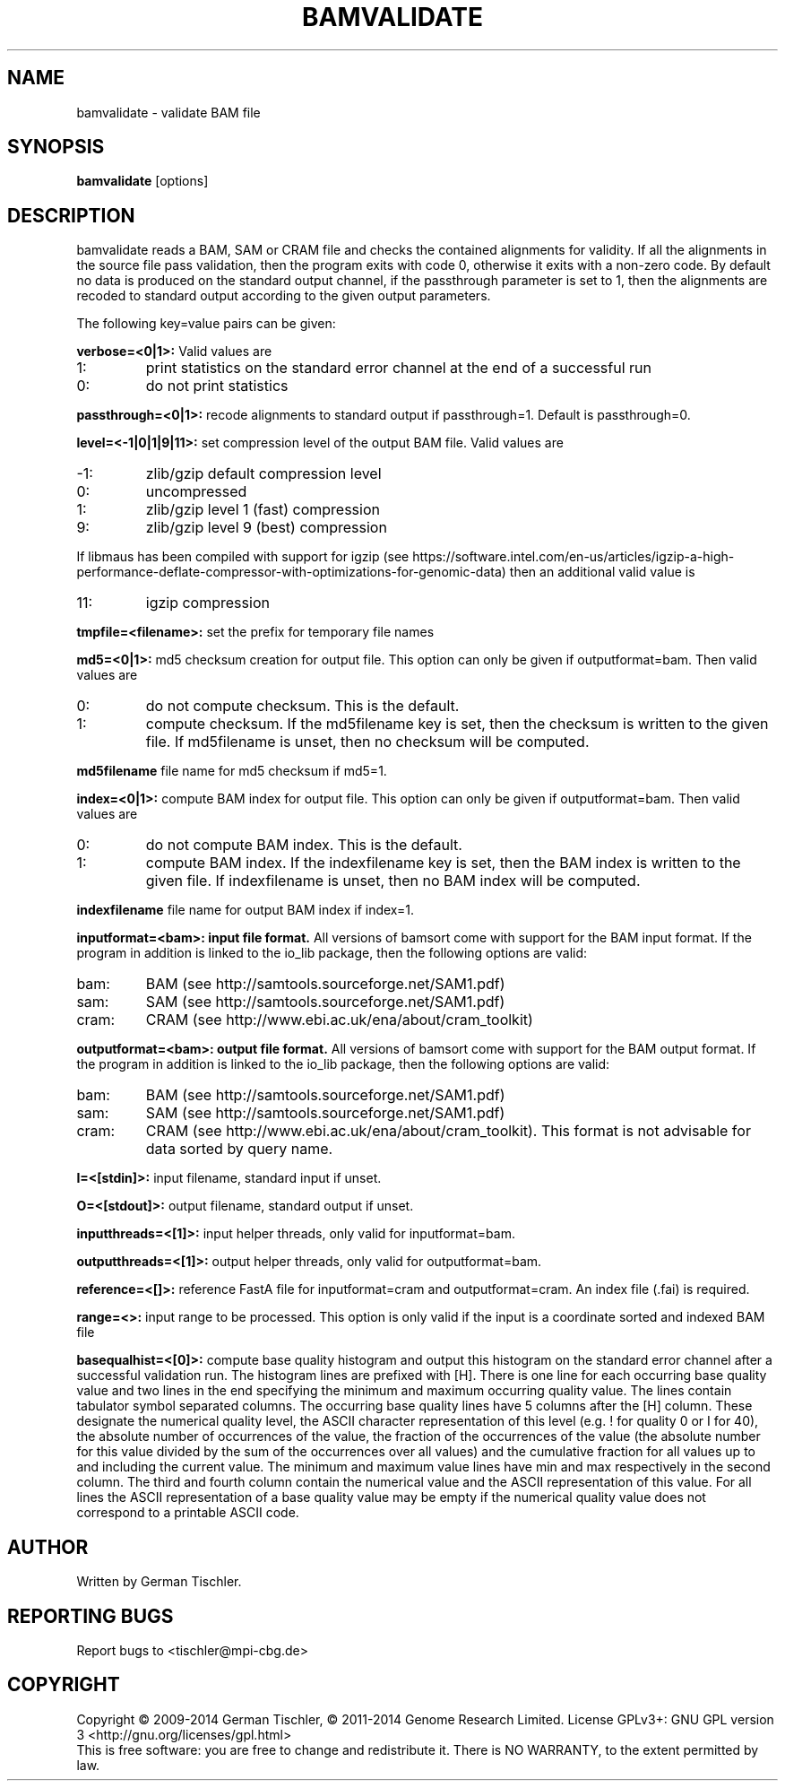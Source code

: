 .TH BAMVALIDATE 1 "October 2014" BIOBAMBAM
.SH NAME
bamvalidate - validate BAM file
.SH SYNOPSIS
.PP
.B bamvalidate
[options]
.SH DESCRIPTION
bamvalidate reads a BAM, SAM or CRAM file and checks the contained
alignments for validity. If all the alignments in the source file pass
validation, then the program exits with code 0, otherwise it exits with a
non-zero code. By default no data is produced on the standard output
channel, if the passthrough parameter is set to 1, then the alignments are
recoded to standard output according to the given output parameters.
.PP
The following key=value pairs can be given:
.PP
.B verbose=<0|1>:
Valid values are
.IP 1:
print statistics on the standard error channel at the end of a successful run
.IP 0:
do not print statistics
.PP
.B passthrough=<0|1>:
recode alignments to standard output if passthrough=1. Default is
passthrough=0.
.PP
.B level=<-1|0|1|9|11>:
set compression level of the output BAM file. Valid
values are
.IP -1:
zlib/gzip default compression level
.IP 0:
uncompressed
.IP 1:
zlib/gzip level 1 (fast) compression
.IP 9:
zlib/gzip level 9 (best) compression
.P
If libmaus has been compiled with support for igzip (see
https://software.intel.com/en-us/articles/igzip-a-high-performance-deflate-compressor-with-optimizations-for-genomic-data)
then an additional valid value is
.IP 11:
igzip compression
.PP
.B tmpfile=<filename>:
set the prefix for temporary file names
.PP
.B md5=<0|1>:
md5 checksum creation for output file. This option can only be given if
outputformat=bam. Then valid values are
.IP 0:
do not compute checksum. This is the default.
.IP 1:
compute checksum. If the md5filename key is set, then the checksum is
written to the given file. If md5filename is unset, then no checksum will be computed.
.PP
.B md5filename
file name for md5 checksum if md5=1.
.PP
.B index=<0|1>:
compute BAM index for output file. This option can only be given if
outputformat=bam. Then valid values are
.IP 0:
do not compute BAM index. This is the default.
.IP 1:
compute BAM index. If the indexfilename key is set, then the BAM index is
written to the given file. If indexfilename is unset, then no BAM index will be computed.
.PP
.B indexfilename
file name for output BAM index if index=1.
.PP
.B inputformat=<bam>: input file format.
All versions of bamsort come with support for the BAM input format. If
the program in addition is linked to the io_lib package, then the following
options are valid:
.IP bam:
BAM (see http://samtools.sourceforge.net/SAM1.pdf)
.IP sam:
SAM (see http://samtools.sourceforge.net/SAM1.pdf)
.IP cram:
CRAM (see http://www.ebi.ac.uk/ena/about/cram_toolkit)
.PP
.B outputformat=<bam>: output file format.
All versions of bamsort come with support for the BAM output format. If
the program in addition is linked to the io_lib package, then the following
options are valid:
.IP bam:
BAM (see http://samtools.sourceforge.net/SAM1.pdf)
.IP sam:
SAM (see http://samtools.sourceforge.net/SAM1.pdf)
.IP cram:
CRAM (see http://www.ebi.ac.uk/ena/about/cram_toolkit). This format is not advisable for data sorted by query name.
.PP
.B I=<[stdin]>: 
input filename, standard input if unset.
.PP
.B O=<[stdout]>: 
output filename, standard output if unset.
.PP
.B inputthreads=<[1]>:
input helper threads, only valid for inputformat=bam.
.PP
.B outputthreads=<[1]>:
output helper threads, only valid for outputformat=bam.
.PP
.B reference=<[]>:
reference FastA file for inputformat=cram and outputformat=cram. An index file (.fai) is required. 
.PP
.B range=<>:
input range to be processed. This option is only valid if the input is a coordinate sorted and indexed BAM file
.PP
.B basequalhist=<[0]>:
compute base quality histogram and output this histogram on the standard
error channel after a successful validation run. The histogram lines
are prefixed with [H]. There is one line for each occurring base quality value
and two lines in the end specifying the minimum and maximum occurring
quality value. The lines contain tabulator symbol separated columns.
The occurring base quality lines have 5 columns after the [H] column. These
designate the numerical quality level, the ASCII character representation of
this level (e.g. ! for quality 0 or I for 40), the absolute number of
occurrences of the value, the fraction of the occurrences of the value (the
absolute number for this value divided by the sum of the occurrences over all
values) and the cumulative fraction for all values up to and including the
current value. The minimum and maximum value lines have min and max
respectively in the second column. The third and fourth column contain the
numerical value and the ASCII representation of this value. For all lines
the ASCII representation of a base quality value may be empty if the numerical quality value does
not correspond to a printable ASCII code.
.SH AUTHOR
Written by German Tischler.
.SH "REPORTING BUGS"
Report bugs to <tischler@mpi-cbg.de>
.SH COPYRIGHT
Copyright \(co 2009-2014 German Tischler, \(co 2011-2014 Genome Research Limited.
License GPLv3+: GNU GPL version 3 <http://gnu.org/licenses/gpl.html>
.br
This is free software: you are free to change and redistribute it.
There is NO WARRANTY, to the extent permitted by law.
